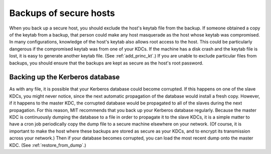 Backups of secure hosts
=======================

When you back up a secure host, you should exclude the host's keytab
file from the backup.  If someone obtained a copy of the keytab from a
backup, that person could make any host masquerade as the host whose
keytab was compromised.  In many configurations, knowledge of the
host's keytab also allows root access to the host.  This could be
particularly dangerous if the compromised keytab was from one of your
KDCs.  If the machine has a disk crash and the keytab file is lost, it
is easy to generate another keytab file.  (See :ref:`add_princ_kt`.)
If you are unable to exclude particular files from backups, you should
ensure that the backups are kept as secure as the host's root
password.


Backing up the Kerberos database
--------------------------------

As with any file, it is possible that your Kerberos database could
become corrupted.  If this happens on one of the slave KDCs, you might
never notice, since the next automatic propagation of the database
would install a fresh copy.  However, if it happens to the master KDC,
the corrupted database would be propagated to all of the slaves during
the next propagation.  For this reason, MIT recommends that you back
up your Kerberos database regularly.  Because the master KDC is
continuously dumping the database to a file in order to propagate it
to the slave KDCs, it is a simple matter to have a cron job
periodically copy the dump file to a secure machine elsewhere on your
network.  (Of course, it is important to make the host where these
backups are stored as secure as your KDCs, and to encrypt its
transmission across your network.)  Then if your database becomes
corrupted, you can load the most recent dump onto the master KDC.
(See :ref:`restore_from_dump`.)
